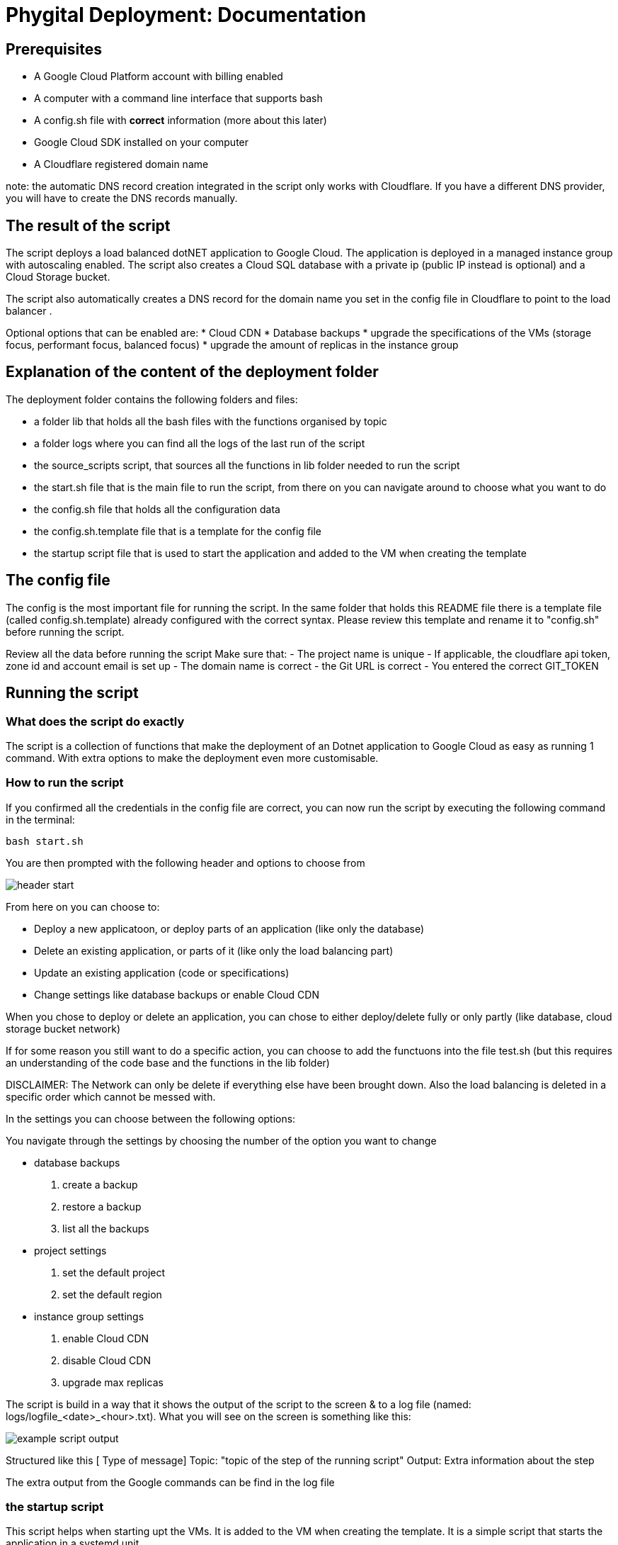 = Phygital Deployment: Documentation

== Prerequisites

* A Google Cloud Platform account with billing enabled
* A computer with a command line interface that supports bash
* A config.sh file with *correct* information (more about this later)
* Google Cloud SDK installed on your computer
* A Cloudflare registered domain name 

note: the automatic DNS record creation integrated in the script only works with Cloudflare. If you have a different DNS provider, you will have to create the DNS records manually.

== The result of the script

The script deploys a load balanced dotNET application to Google Cloud. The application is deployed in a managed instance group with autoscaling enabled. 
The script also creates a Cloud SQL database with a private ip (public IP instead is optional) and a Cloud Storage bucket. 

The script also automatically creates a DNS record for the domain name you set in the config file in Cloudflare to point to the load balancer . 

Optional options that can be enabled are:
* Cloud CDN
* Database backups
* upgrade the specifications of the VMs (storage focus, performant focus, balanced focus)
* upgrade the amount of replicas in the instance group

== Explanation of the content of the deployment folder

The deployment folder contains the following folders and files:

* a folder lib that holds all the bash files with the functions organised by topic
* a folder logs where you can find all the logs of the last run of the script
* the source_scripts script, that sources all the functions in lib folder needed to run the script
* the start.sh file that is the main file to run the script, from there on you can navigate around to choose what you want to do
* the config.sh file that holds all the configuration data
* the config.sh.template file that is a template for the config file
* the startup script file that is used to start the application and added to the VM when creating the template

== The config file

The config is the most important file for running the script.
In the same folder that holds this README file there is a template file (called config.sh.template) already configured with the correct syntax. Please review this template and rename it to "config.sh" before running the script. 

Review all the data before running the script
Make sure that:
- The project name is unique
- If applicable, the cloudflare api token, zone id and account email is set up 
- The domain name is correct
- the Git URL is correct
- You entered the correct GIT_TOKEN 

== Running the script

=== What does the script do exactly

The script is a collection of functions that make the deployment of an Dotnet application to Google Cloud as easy as running 1 command. With extra options to make the deployment even more customisable.

=== How to run the script

If you confirmed all the credentials in the config file are correct, you can now run the script by executing the following command in the terminal:

[source,bash]
bash start.sh

You are then prompted with the following header and options to choose from 

image::images/header_start.png[]

From here on you can choose to:

* Deploy a new applicatoon, or deploy parts of an application (like only the database)
* Delete an existing application, or parts of it (like only the load balancing part)
* Update an existing application (code or specifications)
* Change settings like database backups or enable Cloud CDN

When you chose to deploy or delete an application, you can chose to either deploy/delete fully or only partly (like database, cloud storage bucket network)

If for some reason you still want to do a specific action, you can choose to add the functuons into the file test.sh (but this requires an understanding of the code base and the functions in the lib folder)

DISCLAIMER: The Network can only be delete if everything else have been brought down. Also the load balancing is deleted in a specific order which cannot be messed with.

In the settings you can choose between the following options:

You navigate through the settings by choosing the number of the option you want to change

* database backups
    . create a backup
    . restore a backup
    . list all the backups
* project settings
    . set the default project
    . set the default region
* instance group settings
    . enable Cloud CDN
    . disable Cloud CDN
    . upgrade max replicas

The script is build in a way that it shows the output of the script to the screen & to a log file (named: logs/logfile_<date>_<hour>.txt).
What you will see on the screen is something like this:

image::images/example_script_output.png[]

Structured like this
[ Type of message] Topic: "topic of the step of the running script" Output: Extra information about the step

The extra output from the Google commands can be find in the log file

=== the startup script

This script helps when starting upt the VMs. It is added to the VM when creating the template. It is a simple script that starts the application in a systemd unit. 
